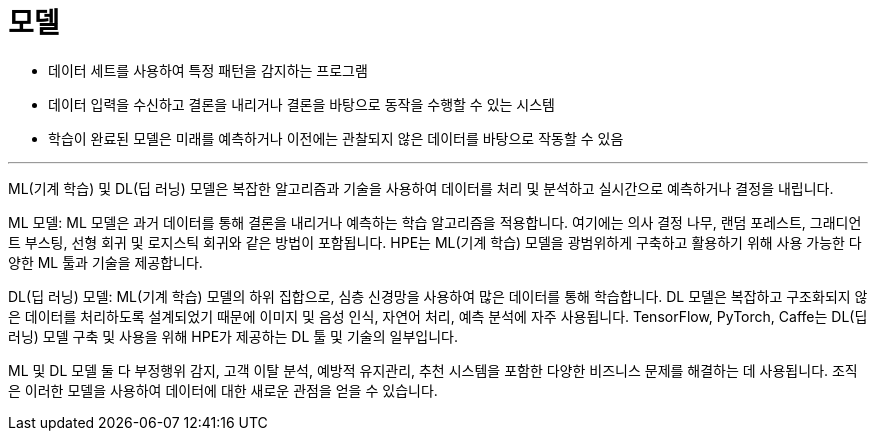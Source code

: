 = 모델

* 데이터 세트를 사용하여 특정 패턴을 감지하는 프로그램
* 데이터 입력을 수신하고 결론을 내리거나 결론을 바탕으로 동작을 수행할 수 있는 시스템
* 학습이 완료된 모델은 미래를 예측하거나 이전에는 관찰되지 않은 데이터를 바탕으로 작동할 수 있음

---

ML(기계 학습) 및 DL(딥 러닝) 모델은 복잡한 알고리즘과 기술을 사용하여 데이터를 처리 및 분석하고 실시간으로 예측하거나 결정을 내립니다.

ML 모델: ML 모델은 과거 데이터를 통해 결론을 내리거나 예측하는 학습 알고리즘을 적용합니다. 여기에는 의사 결정 나무, 랜덤 포레스트, 그래디언트 부스팅, 선형 회귀 및 로지스틱 회귀와 같은 방법이 포함됩니다. HPE는 ML(기계 학습) 모델을 광범위하게 구축하고 활용하기 위해 사용 가능한 다양한 ML 툴과 기술을 제공합니다.

DL(딥 러닝) 모델: ML(기계 학습) 모델의 하위 집합으로, 심층 신경망을 사용하여 많은 데이터를 통해 학습합니다. DL 모델은 복잡하고 구조화되지 않은 데이터를 처리하도록 설계되었기 때문에 이미지 및 음성 인식, 자연어 처리, 예측 분석에 자주 사용됩니다. TensorFlow, PyTorch, Caffe는 DL(딥 러닝) 모델 구축 및 사용을 위해 HPE가 제공하는 DL 툴 및 기술의 일부입니다.

ML 및 DL 모델 둘 다 부정행위 감지, 고객 이탈 분석, 예방적 유지관리, 추천 시스템을 포함한 다양한 비즈니스 문제를 해결하는 데 사용됩니다. 조직은 이러한 모델을 사용하여 데이터에 대한 새로운 관점을 얻을 수 있습니다.